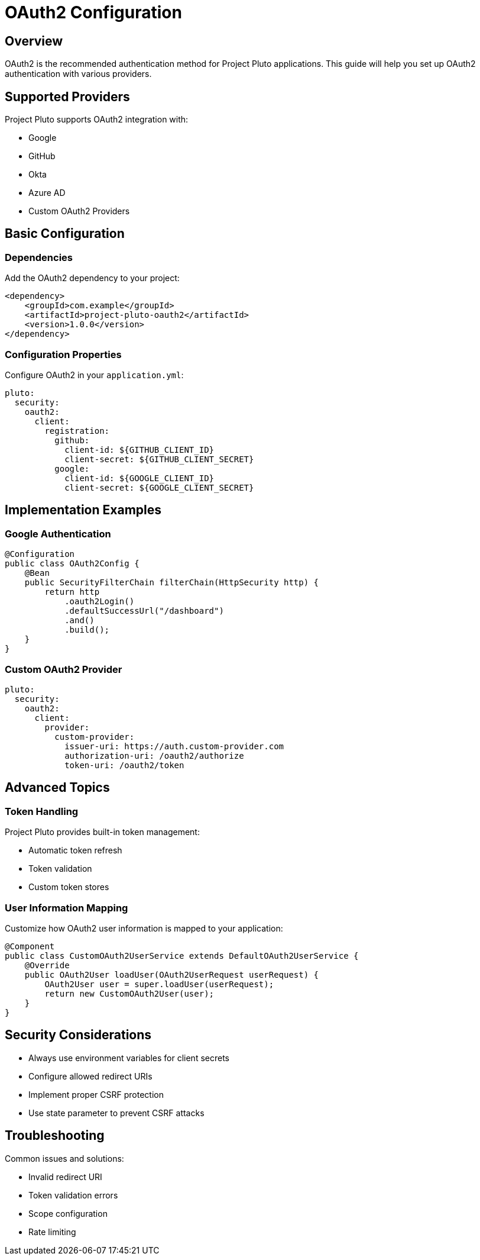 = OAuth2 Configuration
:description: Configure OAuth2 authentication in Project Pluto

== Overview

OAuth2 is the recommended authentication method for Project Pluto applications. This guide will help you set up OAuth2 authentication with various providers.

== Supported Providers

Project Pluto supports OAuth2 integration with:

* Google
* GitHub
* Okta
* Azure AD
* Custom OAuth2 Providers

== Basic Configuration

=== Dependencies

Add the OAuth2 dependency to your project:

[source,xml]
----
<dependency>
    <groupId>com.example</groupId>
    <artifactId>project-pluto-oauth2</artifactId>
    <version>1.0.0</version>
</dependency>
----

=== Configuration Properties

Configure OAuth2 in your `application.yml`:

[source,yaml]
----
pluto:
  security:
    oauth2:
      client:
        registration:
          github:
            client-id: ${GITHUB_CLIENT_ID}
            client-secret: ${GITHUB_CLIENT_SECRET}
          google:
            client-id: ${GOOGLE_CLIENT_ID}
            client-secret: ${GOOGLE_CLIENT_SECRET}
----

== Implementation Examples

=== Google Authentication

[source,java]
----
@Configuration
public class OAuth2Config {
    @Bean
    public SecurityFilterChain filterChain(HttpSecurity http) {
        return http
            .oauth2Login()
            .defaultSuccessUrl("/dashboard")
            .and()
            .build();
    }
}
----

=== Custom OAuth2 Provider

[source,yaml]
----
pluto:
  security:
    oauth2:
      client:
        provider:
          custom-provider:
            issuer-uri: https://auth.custom-provider.com
            authorization-uri: /oauth2/authorize
            token-uri: /oauth2/token
----

== Advanced Topics

=== Token Handling

Project Pluto provides built-in token management:

* Automatic token refresh
* Token validation
* Custom token stores

=== User Information Mapping

Customize how OAuth2 user information is mapped to your application:

[source,java]
----
@Component
public class CustomOAuth2UserService extends DefaultOAuth2UserService {
    @Override
    public OAuth2User loadUser(OAuth2UserRequest userRequest) {
        OAuth2User user = super.loadUser(userRequest);
        return new CustomOAuth2User(user);
    }
}
----

== Security Considerations

* Always use environment variables for client secrets
* Configure allowed redirect URIs
* Implement proper CSRF protection
* Use state parameter to prevent CSRF attacks

== Troubleshooting

Common issues and solutions:

* Invalid redirect URI
* Token validation errors
* Scope configuration
* Rate limiting
